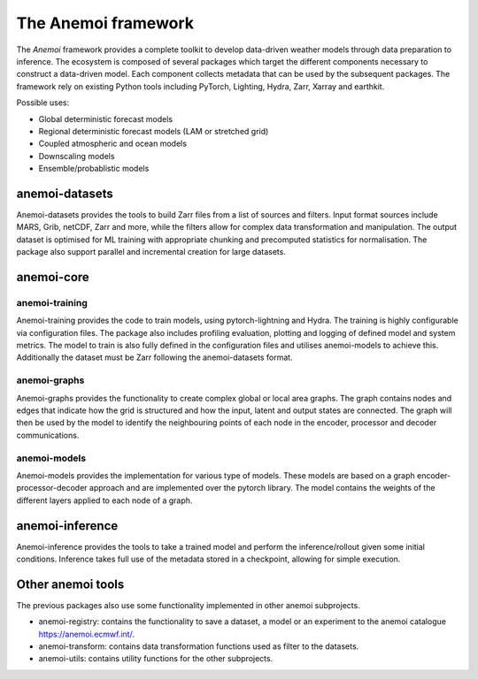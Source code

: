 ######################
 The Anemoi framework
######################

The *Anemoi* framework provides a complete toolkit to develop
data-driven weather models through data preparation to inference. The
ecosystem is composed of several packages which target the different
components necessary to construct a data-driven model. Each component
collects metadata that can be used by the subsequent packages. The
framework rely on existing Python tools including PyTorch, Lighting,
Hydra, Zarr, Xarray and earthkit.

.. raw:: html

   <center>
   <object type="image/svg+xml" data="_static/anemoi-ecosystem.svg" width="75%" height="auto">
     <img src="_static/anemoi-ecosystem.png" alt="Fallback image description">
   </object>
   </center>

Possible uses:

-  Global deterministic forecast models
-  Regional deterministic forecast models (LAM or stretched grid)
-  Coupled atmospheric and ocean models
-  Downscaling models
-  Ensemble/probablistic models

*****************
 anemoi-datasets
*****************

Anemoi-datasets provides the tools to build Zarr files from a list of
sources and filters. Input format sources include MARS, Grib, netCDF,
Zarr and more, while the filters allow for complex data transformation
and manipulation. The output dataset is optimised for ML training with
appropriate chunking and precomputed statistics for normalisation. The
package also support parallel and incremental creation for large
datasets.

*************
 anemoi-core
*************

anemoi-training
===============

Anemoi-training provides the code to train models, using
pytorch-lightning and Hydra. The training is highly configurable via
configuration files. The package also includes profiling evaluation,
plotting and logging of defined model and system metrics. The model to
train is also fully defined in the configuration files and utilises
anemoi-models to achieve this. Additionally the dataset must be Zarr
following the anemoi-datasets format.

anemoi-graphs
=============

Anemoi-graphs provides the functionality to create complex global or
local area graphs. The graph contains nodes and edges that indicate how
the grid is structured and how the input, latent and output states are
connected. The graph will then be used by the model to identify the
neighbouring points of each node in the encoder, processor and decoder
communications.

anemoi-models
=============

Anemoi-models provides the implementation for various type of models.
These models are based on a graph encoder-processor-decoder approach and
are implemented over the pytorch library. The model contains the weights
of the different layers applied to each node of a graph.

******************
 anemoi-inference
******************

Anemoi-inference provides the tools to take a trained model and perform
the inference/rollout given some initial conditions. Inference takes
full use of the metadata stored in a checkpoint, allowing for simple
execution.

********************
 Other anemoi tools
********************

The previous packages also use some functionality implemented in other
anemoi subprojects.

-  anemoi-registry: contains the functionality to save a dataset, a
   model or an experiment to the anemoi catalogue
   https://anemoi.ecmwf.int/.

-  anemoi-transform: contains data transformation functions used as
   filter to the datasets.

-  anemoi-utils: contains utility functions for the other subprojects.
